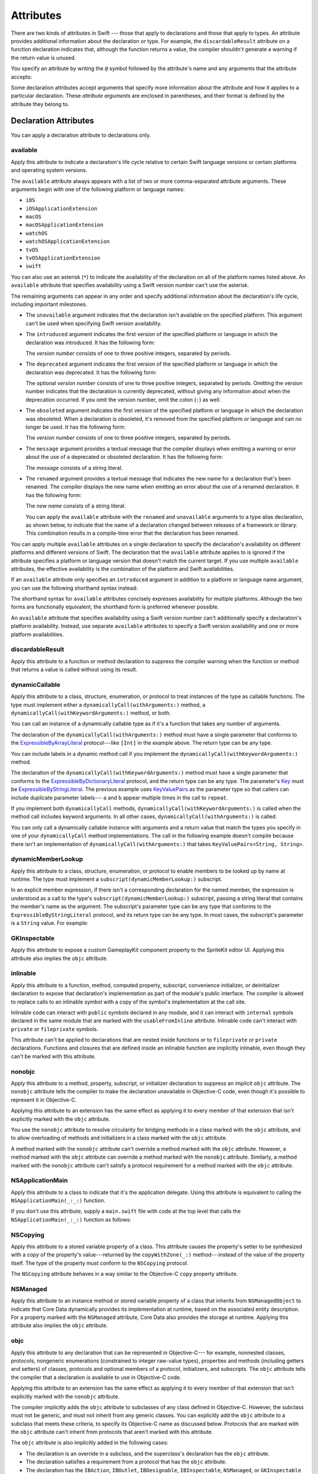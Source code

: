 Attributes
==========

There are two kinds of attributes in Swift ---
those that apply to declarations and those that apply to types.
An attribute provides additional information about the declaration or type.
For example,
the ``discardableResult`` attribute on a function declaration indicates that,
although the function returns a value,
the compiler shouldn't generate a warning if the return value is unused.

You specify an attribute by writing the ``@`` symbol followed by the attribute's name
and any arguments that the attribute accepts:

.. syntax-outline::

    @<#attribute name#>
    @<#attribute name#>(<#attribute arguments#>)

Some declaration attributes accept arguments
that specify more information about the attribute
and how it applies to a particular declaration.
These *attribute arguments* are enclosed in parentheses,
and their format is defined by the attribute they belong to.


.. _Attributes_DeclarationAttributes:

Declaration Attributes
----------------------

You can apply a declaration attribute to declarations only.


.. _Attributes_available:

available
~~~~~~~~~

Apply this attribute to indicate a declaration's life cycle
relative to certain Swift language versions
or certain platforms and operating system versions.

The ``available`` attribute always appears
with a list of two or more comma-separated attribute arguments.
These arguments begin with one of the following platform or language names:

* ``iOS``
* ``iOSApplicationExtension``
* ``macOS``
* ``macOSApplicationExtension``
* ``watchOS``
* ``watchOSApplicationExtension``
* ``tvOS``
* ``tvOSApplicationExtension``
* ``swift``

.. For the list in source, see include/swift/AST/PlatformKinds.def

You can also use an asterisk (``*``) to indicate the
availability of the declaration on all of the platform names listed above.
An ``available`` attribute
that specifies availability using a Swift version number
can't use the asterisk.

The remaining arguments can appear in any order
and specify additional information about the declaration's life cycle,
including important milestones.

* The ``unavailable`` argument indicates that the declaration
  isn't available on the specified platform.
  This argument can't be used when specifying Swift version availability.

* The ``introduced`` argument indicates the first version
  of the specified platform or language in which the declaration was introduced.
  It has the following form:

  .. syntax-outline::

     introduced: <#version number#>

  The *version number* consists of one to three positive integers,
  separated by periods.

* The ``deprecated`` argument indicates the first version
  of the specified platform or language in which the declaration was deprecated.
  It has the following form:

  .. syntax-outline::

     deprecated: <#version number#>

  The optional *version number* consists of one to three positive integers,
  separated by periods.
  Omitting the version number indicates that the declaration is currently deprecated,
  without giving any information about when the deprecation occurred.
  If you omit the version number, omit the colon (``:``) as well.

* The ``obsoleted`` argument indicates the first version
  of the specified platform or language in which the declaration was obsoleted.
  When a declaration is obsoleted,
  it's removed from the specified platform or language and can no longer be used.
  It has the following form:

  .. syntax-outline::

     obsoleted: <#version number#>

  The *version number* consists of one to three positive integers, separated by periods.

* The ``message`` argument provides a textual message that the compiler displays
  when emitting a warning or error about the use of a deprecated or obsoleted declaration.
  It has the following form:

  .. syntax-outline::

     message: <#message#>

  The *message* consists of a string literal.

* The ``renamed`` argument provides a textual message
  that indicates the new name for a declaration that's been renamed.
  The compiler displays the new name
  when emitting an error about the use of a renamed declaration.
  It has the following form:

  .. syntax-outline::

     renamed: <#new name#>

  The *new name* consists of a string literal.

  You can apply the ``available`` attribute
  with the ``renamed`` and ``unavailable`` arguments
  to a type alias declaration, as shown below,
  to indicate that the name of a declaration changed
  between releases of a framework or library.
  This combination results in a compile-time error
  that the declaration has been renamed.

  .. testcode:: renamed1
     :compile: true

     -> // First release
     -> protocol MyProtocol {
            // protocol definition
        }

  .. testcode:: renamed2
     :compile: true

     -> // Subsequent release renames MyProtocol
     -> protocol MyRenamedProtocol {
            // protocol definition
        }
     ---
     -> @available(*, unavailable, renamed: "MyRenamedProtocol")
        typealias MyProtocol = MyRenamedProtocol

  .. x*  Bogus * paired with the one in the listing, to fix VIM syntax highlighting.

You can apply multiple ``available`` attributes on a single declaration
to specify the declaration's availability on different platforms
and different versions of Swift.
The declaration that the ``available`` attribute applies to
is ignored if the attribute specifies
a platform or language version that doesn't match the current target.
If you use multiple ``available`` attributes,
the effective availability is the combination of
the platform and Swift availabilities.

.. assertion:: multipleAvalableAttributes

   // REPL needs all the attributes on the same line as the  declaration.
   -> @available(iOS 9, *) @available(macOS 10.9, *) func foo() { }
   -> foo()

.. x*  Bogus * paired with the one in the listing, to fix VIM syntax highlighting.

If an ``available`` attribute only specifies an ``introduced`` argument
in addition to a platform or language name argument,
you can use the following shorthand syntax instead:

.. syntax-outline::

   @available(<#platform name#> <#version number#>, *)
   @available(swift <#version number#>)

.. x*  Bogus * paired with the one in the listing, to fix VIM syntax highlighting.

The shorthand syntax for ``available`` attributes
concisely expresses availability for multiple platforms.
Although the two forms are functionally equivalent,
the shorthand form is preferred whenever possible.

.. testcode:: availableShorthand
   :compile: true

   -> @available(iOS 10.0, macOS 10.12, *)
   -> class MyClass {
          // class definition
      }

.. x*  Bogus * paired with the one in the listing, to fix VIM syntax highlighting.

An ``available`` attribute
that specifies availability using a Swift version number
can't additionally specify a declaration's platform availability.
Instead, use separate ``available`` attributes to specify a Swift
version availability and one or more platform availabilities.

.. testcode:: availableMultipleAvailabilities
   :compile: true

   -> @available(swift 3.0.2)
   -> @available(macOS 10.12, *)
   -> struct MyStruct {
          // struct definition
      }

.. x*  Bogus * paired with the one in the listing, to fix VIM syntax highlighting.


.. _Attributes_discardableResult:

discardableResult
~~~~~~~~~~~~~~~~~

Apply this attribute to a function or method declaration
to suppress the compiler warning
when the function or method that returns a value
is called without using its result.


.. _Attributes_dynamicCallable:

dynamicCallable
~~~~~~~~~~~~~~~

Apply this attribute to a class, structure, enumeration, or protocol
to treat instances of the type as callable functions.
The type must implement either a ``dynamicallyCall(withArguments:)`` method,
a ``dynamicallyCall(withKeywordArguments:)`` method,
or both.

You can call an instance of a dynamically callable type
as if it's a function that takes any number of arguments.

.. testcode:: dynamicCallable
   :compile: true

   -> @dynamicCallable
   -> struct TelephoneExchange {
          func dynamicallyCall(withArguments phoneNumber: [Int]) {
              if phoneNumber == [4, 1, 1] {
                  print("Get Swift help on forums.swift.org")
              } else {
                  print("Unrecognized number")
              }
          }
      }
   ---
      let dial = TelephoneExchange()
   ---
      // Use a dynamic method call.
      dial(4, 1, 1)
      // Prints "Get Swift help on forums.swift.org".
   ---
      dial(8, 6, 7, 5, 3, 0, 9)
      // Prints "Unrecognized number".
   ---
      // Call the underlying method directly.
      dial.dynamicallyCall(withArguments: [4, 1, 1])

The declaration of the ``dynamicallyCall(withArguments:)`` method
must have a single parameter that conforms to the
`ExpressibleByArrayLiteral <//apple_ref/swift/fake/ExpressibleByArrayLiteral>`_
protocol---like ``[Int]`` in the example above.
The return type can be any type.

You can include labels in a dynamic method call
if you implement the ``dynamicallyCall(withKeywordArguments:)`` method.

.. testcode:: dynamicCallable

   -> @dynamicCallable
      struct Repeater {
          func dynamicallyCall(withKeywordArguments pairs: KeyValuePairs<String, Int>) -> String {
              return pairs
                  .map { label, count in
                      repeatElement(label, count: count).joined(separator: " ")
                  }
                  .joined(separator: "\n")
          }
      }
   ---
      let repeatLabels = Repeater()
      print(repeatLabels(a: 1, b: 2, c: 3, b: 2, a: 1))
   </ a
   </ b b
   </ c c c
   </ b b
   </ a

The declaration of the ``dynamicallyCall(withKeywordArguments:)`` method
must have a single parameter that conforms to the 
`ExpressibleByDictionaryLiteral <//apple_ref/swift/fake/ExpressibleByDictionaryLiteral>`_
protocol,
and the return type can be any type.
The parameter's `Key <//apple_ref/swift/fake/ExpressibleByDictionaryLiteral.Key>`_
must be
`ExpressibleByStringLiteral <//apple_ref/swift/fake/ExpressibleByStringLiteral>`_.
The previous example uses `KeyValuePairs <//apple_ref/swift/fake/KeyValuePairs>`_
as the parameter type
so that callers can include duplicate parameter labels---
``a`` and ``b`` appear multiple times in the call to ``repeat``.

If you implement both ``dynamicallyCall`` methods,
``dynamicallyCall(withKeywordArguments:)`` is called
when the method call includes keyword arguments.
In all other cases, ``dynamicallyCall(withArguments:)`` is called.

You can only call a dynamically callable instance
with arguments and a return value that match the types you specify
in one of your ``dynamicallyCall`` method implementations.
The call in the following example doesn't compile because
there isn't an implementation of ``dynamicallyCall(withArguments:)``
that takes ``KeyValuePairs<String, String>``.

.. testcode:: dynamicCallable

   -> repeatLabels(a: "four") // Error
   !! /tmp/swifttest.swift:27:13: error: cannot call value of non-function type 'Repeater'
   !! repeatLabels(a: "four") // Error
   !! ~~~~~~~~~~~~^

.. _Attributes_dynamicMemberLookup:

dynamicMemberLookup
~~~~~~~~~~~~~~~~~~~

Apply this attribute to a class, structure, enumeration, or protocol
to enable members to be looked up by name at runtime.
The type must implement a ``subscript(dynamicMemberLookup:)`` subscript.

In an explicit member expression,
if there isn't a corresponding declaration for the named member,
the expression is understood as a call to
the type's ``subscript(dynamicMemberLookup:)`` subscript,
passing a string literal that contains the member's name as the argument.
The subscript's parameter type can be any type
that conforms to the ``ExpressibleByStringLiteral`` protocol,
and its return type can be any type.
In most cases, the subscript's parameter is a ``String`` value.
For example:

.. testcode:: dynamicMemberLookup
   :compile: true

   -> @dynamicMemberLookup
   -> struct DynamicStruct {
          let dictionary = ["someDynamicMember": 325,
                            "someOtherMember": 787]
          subscript(dynamicMember member: String) -> Int {
              return dictionary[member] ?? 1054
          }
      }
   -> let s = DynamicStruct()
   ---
   // Use dynamic member lookup.
   -> let dynamic = s.someDynamicMember
   -> print(dynamic)
   <- 325
   ---
   // Call the underlying subscript directly.
   -> let equivalent = s[dynamicMember: "someDynamicMember"]
   -> print(dynamic == equivalent)
   <- true


.. _Attributes_GKInspectable:

GKInspectable
~~~~~~~~~~~~~

Apply this attribute to expose a custom GameplayKit component property
to the SpriteKit editor UI.
Applying this attribute also implies the ``objc`` attribute.

.. See also <rdar://problem/27287369> Document @GKInspectable attribute
   which we will want to link to, once it's written.


.. _Attributes_inlinable:

inlinable
~~~~~~~~~

Apply this attribute to a
function, method, computed property, subscript,
convenience initializer, or deinitializer declaration
to expose that declaration's implementation
as part of the module's public interface.
The compiler is allowed to replace calls to an inlinable symbol
with a copy of the symbol's implementation at the call site.

Inlinable code
can interact with ``public`` symbols declared in any module,
and it can interact with ``internal`` symbols
declared in the same module
that are marked with the ``usableFromInline`` attribute.
Inlinable code can't interact with ``private`` or ``fileprivate`` symbols.

This attribute can't be applied
to declarations that are nested inside functions
or to ``fileprivate`` or ``private`` declarations.
Functions and closures that are defined inside an inlinable function
are implicitly inlinable,
even though they can't be marked with this attribute.

.. assertion:: cant-inline-private

   >> @inlinable private func f() { }
   !! <REPL Input>:1:1: error: '@inlinable' attribute can only be applied to public declarations, but 'f' is private
   !! @inlinable private func f() { }
   !! ^~~~~~~~~~~

.. assertion:: cant-inline-nested

   >> public func outer() {
   >> @inlinable func f() { }
   >> }
   !! <REPL Input>:2:3: error: '@inlinable' attribute can only be applied to public declarations, but 'f' is private
   !! @inlinable func f() { }
   !! ^~~~~~~~~~~
   !!-

.. TODO: When we get resilience, this will actually be a problem.
   Until then, per discussion with [Contributor 6004], there's no (supported) way
   for folks to get into the state where this behavior would be triggered.

   If a project uses a module that includes inlinable functions,
   the inlined copies aren't necessarily updated
   when the module's implementation of the function changes.
   For this reason,
   an inlinable function must be compatible with
   every past version of that function.
   In most cases, this means
   externally visible aspects of their implementation can't be changed.
   For example,
   an inlinable hash function can't change what algorithm is used ---
   inlined copies outside the module would use the old algorithm
   and the noninlined copy would use the new algorithm,
   yielding inconsistent results.


.. _Attributes_nonobjc:

nonobjc
~~~~~~~

Apply this attribute to a
method, property, subscript, or initializer declaration
to suppress an implicit ``objc`` attribute.
The ``nonobjc`` attribute tells the compiler
to make the declaration unavailable in Objective-C code,
even though it's possible to represent it in Objective-C.

Applying this attribute to an extension
has the same effect as
applying it to every member of that extension
that isn't explicitly marked with the ``objc`` attribute.

You use the ``nonobjc`` attribute to resolve circularity
for bridging methods in a class marked with the ``objc`` attribute,
and to allow overloading of methods and initializers
in a class marked with the ``objc`` attribute.

A method marked with the ``nonobjc`` attribute
can't override a method marked with the ``objc`` attribute.
However, a method marked with the ``objc`` attribute
can override a method marked with the ``nonobjc`` attribute.
Similarly, a method marked with the ``nonobjc`` attribute
can't satisfy a protocol requirement
for a method marked with the ``objc`` attribute.


.. _Attributes_NSApplicationMain:

NSApplicationMain
~~~~~~~~~~~~~~~~~

Apply this attribute to a class
to indicate that it's the application delegate.
Using this attribute is equivalent to calling the
``NSApplicationMain(_:_:)`` function.

If you don't use this attribute,
supply a ``main.swift`` file with code at the top level
that calls the ``NSApplicationMain(_:_:)`` function as follows:

.. testcode:: nsapplicationmain

   -> import AppKit
   -> NSApplicationMain(CommandLine.argc, CommandLine.unsafeArgv)
   !$ No Info.plist file in application bundle or no NSPrincipalClass in the Info.plist file, exiting


.. _Attributes_NSCopying:

NSCopying
~~~~~~~~~

Apply this attribute to a stored variable property of a class.
This attribute causes the property's setter to be synthesized with a *copy*
of the property's value---returned by the ``copyWithZone(_:)`` method---instead of the
value of the property itself.
The type of the property must conform to the ``NSCopying`` protocol.

The ``NSCopying`` attribute behaves in a way similar to the Objective-C ``copy``
property attribute.

.. TODO: If and when Dave includes a section about this in the Guide,
   provide a link to the relevant section.


.. _Attributes_NSManaged:

NSManaged
~~~~~~~~~

Apply this attribute to an instance method or stored variable property
of a class that inherits from ``NSManagedObject``
to indicate that Core Data dynamically provides its implementation at runtime,
based on the associated entity description.
For a property marked with the ``NSManaged`` attribute,
Core Data also provides the storage at runtime.
Applying this attribute also implies the ``objc`` attribute.


.. _Attributes_objc:

objc
~~~~

Apply this attribute to any declaration that can be represented in Objective-C---
for example, nonnested classes, protocols,
nongeneric enumerations (constrained to integer raw-value types),
properties and methods (including getters and setters) of classes,
protocols and optional members of a protocol,
initializers, and subscripts.
The ``objc`` attribute tells the compiler
that a declaration is available to use in Objective-C code.

Applying this attribute to an extension
has the same effect as
applying it to every member of that extension
that isn't explicitly marked with the ``nonobjc`` attribute.

The compiler implicitly adds the ``objc`` attribute
to subclasses of any class defined in Objective-C.
However, the subclass must not be generic,
and must not inherit from any generic classes.
You can explicitly add the ``objc`` attribute
to a subclass that meets these criteria,
to specify its Objective-C name as discussed below.
Protocols that are marked with the ``objc`` attribute can't inherit
from protocols that aren't marked with this attribute.

The ``objc`` attribute is also implicitly added in the following cases:

* The declaration is an override in a subclass,
  and the superclass's declaration has the ``objc`` attribute.
* The declaration satisfies a requirement
  from a protocol that has the ``objc`` attribute.
* The declaration has the ``IBAction``, ``IBOutlet``,
  ``IBDesignable``, ``IBInspectable``,
  ``NSManaged``, or ``GKInspectable`` attribute.

If you apply the ``objc`` attribute to an enumeration,
each enumeration case is exposed to Objective-C code
as the concatenation of the enumeration name and the case name.
The first letter of the case name is capitalized.
For example, a case named ``venus`` in a Swift ``Planet`` enumeration
is exposed to Objective-C code as a case named ``PlanetVenus``.

The ``objc`` attribute optionally accepts a single attribute argument,
which consists of an identifier.
The identifier specifies the name to be exposed to Objective-C
for the entity that the ``objc`` attribute applies to.
You can use this argument to name
classes, enumerations, enumeration cases, protocols,
methods, getters, setters, and initializers.
If you specify the Objective-C name
for a class, protocol, or enumeration,
include a three-letter prefix on the name,
as described in `Conventions <//apple_ref/doc/uid/TP40011210-CH10-SW1>`_
in `Programming with Objective-C <//apple_ref/doc/uid/TP40011210>`_.
The example below exposes
the getter for the ``enabled`` property of the ``ExampleClass``
to Objective-C code as ``isEnabled``
rather than just as the name of the property itself.

.. testcode:: objc-attribute
   :compile: true

   >> import Foundation
   -> class ExampleClass: NSObject {
         @objc var enabled: Bool {
            @objc(isEnabled) get {
               // Return the appropriate value
   >>          return true
            }
         }
      }


.. _Attributes_objcMembers:

objcMembers
~~~~~~~~~~~

Apply this attribute to a class declaration,
to implicitly apply the ``objc`` attribute
to all Objective-C compatible members of the class,
its extensions, its subclasses, and all of the extensions of its subclasses.

Most code should use the ``objc`` attribute instead,
to expose only the declarations that are needed.
If you need to expose many declarations,
you can group them in an extension that has the ``objc`` attribute.
The ``objcMembers`` attribute is a convenience for
libraries that make heavy use of
the introspection facilities of the Objective-C runtime.
Applying the ``objc`` attribute when it isn't needed
can increase your binary size and adversely affect performance.

.. The binary size comes from the additional thunks
   to translate between calling conventions.
   The performance of linking and launch are slower
   because of the larger symbol table slowing dyld down.


.. _Attributes_propertyDelegate:

propertyDelegate
~~~~~~~~~~~~~~~~

Apply this attribute to a class, structure, or enumeration declaration
to use that type as a property delegate type.
The type must have a ``value`` instance property,
which provides the underlying storage for a property
and manages access to the property's value.

.. XXX This creates a corresponding @Foo attribute
   which means "use the Foo type as a delegate".
   You can pass arguments to @Foo, which are passed to Foo.init(...)

.. XXX describe the $foo syntax and xref that reference
   Probably better

The name of a property delegate type
can't start with an underscore or lower case letter,
to prevent the corresponding attribute from colliding
with an attribute defined by the compiler.

.. XXX Example
   Stick to something very simple.
   Most of the SE proposal's examples are a bit too long.
   Maybe write a property delegate that logs reads & writes?


.. _Attributes_requires_stored_property_inits:

requires_stored_property_inits
~~~~~~~~~~~~~~~~~~~~~~~~~~~~~~

Apply this attribute to a class declaration
to require all stored properties within the class
to provide default values as part of their definitions.
This attribute is inferred for any class
that inherits from ``NSManagedObject``.

.. assertion:: requires_stored_property_inits-requires-default-values

   >> @requires_stored_property_inits class DefaultValueProvided {
          var value: Int = -1
          init() { self.value = 0 }
      }
      @requires_stored_property_inits class NoDefaultValue {
          var value: Int
          init() { self.value = 0 }
      }
   !! <REPL Input>:2:7: error: stored property 'value' requires an initial value
   !! var value: Int
   !! ^
   !! <REPL Input>:1:39: note: class 'NoDefaultValue' requires all stored properties to have initial values
   !! @requires_stored_property_inits class NoDefaultValue {
   !! ^


.. _Attributes_testable:

testable
~~~~~~~~

Apply this attribute to an ``import`` declaration
to import that module with changes to its access control
that simplify testing the module's code.
Entities in the imported module
that are marked with the ``internal`` access-level modifier
are imported as if they were declared with the ``public`` access-level modifier.
Classes and class members
that are marked with the ``internal`` or ``public`` access-level modifier
are imported as if they were declared with the ``open`` access-level modifier.
The imported module must be compiled with testing enabled.


.. _Attributes_UIApplicationMain:

UIApplicationMain
~~~~~~~~~~~~~~~~~

Apply this attribute to a class
to indicate that it's the application delegate.
Using this attribute is equivalent to calling the
``UIApplicationMain`` function and
passing this class's name as the name of the delegate class.

If you don't use this attribute,
supply a ``main.swift`` file with code at the top level
that calls the `UIApplicationMain(_:_:_:_:) <//apple_ref/swift/func/c:@F@UIApplicationMain>`_ function.
For example,
if your app uses a custom subclass of ``UIApplication``
as its principal class,
call the ``UIApplicationMain(_:_:_:_:)`` function
instead of using this attribute.


.. _Attributes_usableFromInline:

usableFromInline
~~~~~~~~~~~~~~~~

Apply this attribute to a
function, method, computed property, subscript,
initializer, or deinitializer declaration
to allow that symbol to be used in inlinable code
that's defined in the same module as the declaration.
The declaration must have the ``internal`` access level modifier.

Like the ``public`` access level modifier,
this attribute
exposes the declaration as part of the module's public interface.
Unlike ``public``,
the compiler doesn't allow declarations marked with ``usableFromInline``
to be referenced by name in code outside the module,
even though the declaration's symbol is exported.
However, code outside the module might still be able
to interact with the declaration's symbol by using runtime behavior.

Declarations marked with the ``inlinable`` attribute
are implicitly usable from inlinable code.
Although either ``inlinable`` or ``usableFromInline``
can be applied to ``internal`` declarations,
applying both attributes is an error.

.. assertion:: usableFromInline-and-inlinable-is-redundant

   >> @usableFromInline @inlinable internal func f() { }
   !! <REPL Input>:1:1: warning: '@inlinable' declaration is already '@usableFromInline'
   !! @usableFromInline @inlinable internal func f() { }
   !! ^~~~~~~~~~~~~~~~~~


.. _Attributes_warn_unqualified_access:

warn_unqualified_access
~~~~~~~~~~~~~~~~~~~~~~~

Apply this attribute to a
top-level function, instance method, or class or static method
to trigger warnings when that function or method is used
without a preceding qualifier,
such as a module name, type name, or instance variable or constant.
Use this attribute to help discourage ambiguity between functions
with the same name that are accessible from the same scope.

For example,
the Swift standard library includes both a top-level
`min(_:_:) <//apple_ref/swift/func/s:s3minyxx_xtSLRzlF>`_
function and a
`min() <//apple_ref/swift/intfm/Sequence/s:STsSL7ElementRpzrlE3minABSgyF>`_
method for sequences with comparable elements.
The sequence method is declared with the ``warn_unqualified_access`` attribute
to help reduce confusion
when attempting to use one or the other from within a ``Sequence`` extension.


.. _Attributes_DeclarationAttributesUsedByInterfaceBuilder:

Declaration Attributes Used by Interface Builder
~~~~~~~~~~~~~~~~~~~~~~~~~~~~~~~~~~~~~~~~~~~~~~~~

Interface Builder attributes are declaration attributes
used by Interface Builder to synchronize with Xcode.
Swift provides the following Interface Builder attributes:
``IBAction``, ``IBOutlet``, ``IBDesignable``, and ``IBInspectable``.
These attributes are conceptually the same as their
Objective-C counterparts.

.. TODO: Need to link to the relevant discussion of these attributes in Objc.

You apply the ``IBOutlet`` and ``IBInspectable`` attributes
to property declarations of a class. You apply the ``IBAction`` attribute
to method declarations of a class and the ``IBDesignable`` attribute
to class declarations.

Applying the ``IBAction``, ``IBOutlet``, ``IBDesignable``, or ``IBInspectable`` attribute
also implies the ``objc`` attribute.


.. _Attributes_TypeAttributes:

Type Attributes
---------------

You can apply type attributes to types only.


.. _Attributes_autoclosure:

autoclosure
~~~~~~~~~~~

Apply this attribute to delay the evaluation of an expression
by automatically wrapping that expression in a closure with no arguments.
You apply it to a parameter's type in a method or function declaration,
for a parameter whose type is a function type that takes no arguments
and that returns a value of the type of the expression.
For an example of how to use the ``autoclosure`` attribute,
see :ref:`Closures_Autoclosures` and :ref:`Types_FunctionType`.


.. _Attributes_convention:

convention
~~~~~~~~~~

Apply this attribute to the type of a function
to indicate its calling conventions.

The ``convention`` attribute always appears with
one of the following arguments:

* The ``swift`` argument indicates a Swift function reference.
  This is the standard calling convention for function values in Swift.
* The ``block`` argument indicates an Objective-C compatible block reference.
  The function value is represented as a reference to the block object,
  which is an ``id``-compatible Objective-C object that embeds its invocation
  function within the object.
  The invocation function uses the C calling convention.
* The ``c`` argument indicates a C function reference.
  The function value carries no context and uses the C calling convention.

With a few exceptions,
a function of any calling convention can be used
when a function any other calling convention is needed.
A nongeneric global function,
a local function that doesn't capture any local variables
or a closure that doesn't capture any local variables
can be converted to the C calling convention.
Other Swift functions can't be converted to the C calling convention.
A function with the Objective-C block calling convention
can't be converted to the C calling convention.


.. _Attributes_escaping:

escaping
~~~~~~~~

Apply this attribute to a parameter's type in a method or function declaration
to indicate that the parameter's value can be stored for later execution.
This means that the value is allowed to outlive the lifetime of the call.
Function type parameters with the ``escaping`` type attribute
require explicit use of ``self.`` for properties or methods.
For an example of how to use the ``escaping`` attribute,
see :ref:`Closures_Noescape`.


.. _Attributes_SwitchCaseAttributes:

Switch Case Attributes
----------------------

You can apply switch case attributes to switch cases only.

.. _Attributes_unknown:

unknown
~~~~~~~

Apply this attribute to a switch case
to indicate that it isn't expected to be matched
by any case of the enumeration that's known
at the time the code is compiled.
For an example of how to use the ``unknown`` attribute,
see :ref:`Statements_SwitchingOverFutureEnumerationCases`.

.. syntax-grammar::

    Grammar of an attribute

    attribute --> ``@`` attribute-name attribute-argument-clause-OPT
    attribute-name --> identifier
    attribute-argument-clause --> ``(`` balanced-tokens-OPT ``)``
    attributes --> attribute attributes-OPT

    balanced-tokens --> balanced-token balanced-tokens-OPT
    balanced-token --> ``(`` balanced-tokens-OPT ``)``
    balanced-token --> ``[`` balanced-tokens-OPT ``]``
    balanced-token --> ``{`` balanced-tokens-OPT ``}``
    balanced-token --> Any identifier, keyword, literal, or operator
    balanced-token --> Any punctuation except ``(``, ``)``, ``[``, ``]``, ``{``, or ``}``

